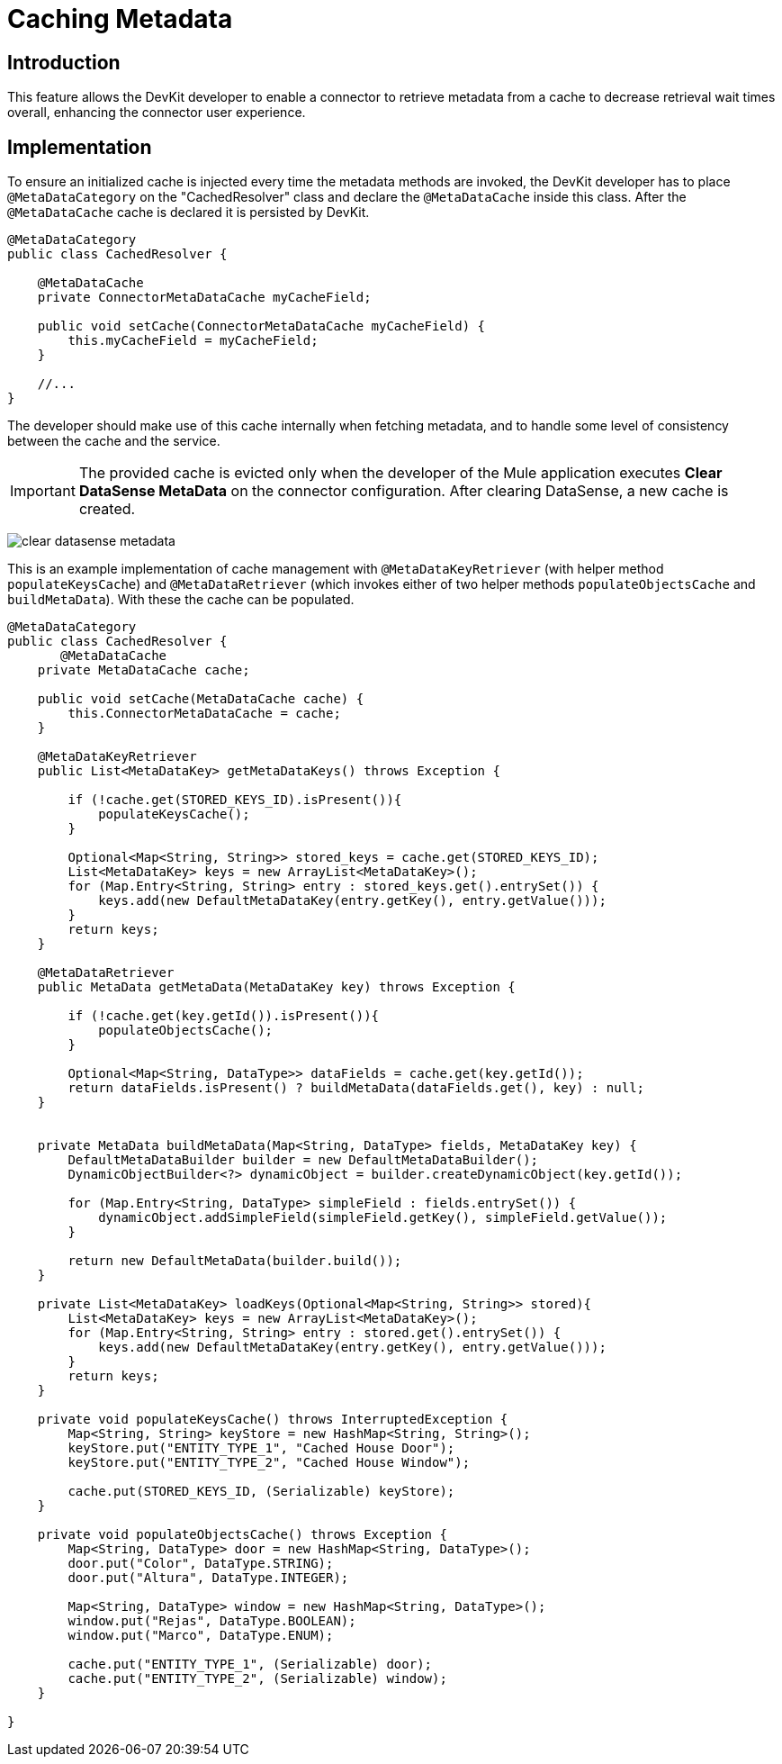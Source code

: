 = Caching Metadata
:keywords: metadata, cache, caching, datasense, key

== Introduction

This feature allows the DevKit developer to enable a connector to retrieve metadata from a cache to decrease retrieval wait times overall, enhancing the connector user experience.

== Implementation

To ensure an initialized cache is injected every time the metadata methods are invoked, the DevKit developer has to place `@MetaDataCategory` on the "CachedResolver" class and declare the `@MetaDataCache` inside this class. After the `@MetaDataCache` cache is declared it is persisted by DevKit.
//todo: please confirm, elaborate on above, especially "CachedResolver"

[source, java, linenums]
----
@MetaDataCategory
public class CachedResolver {

    @MetaDataCache
    private ConnectorMetaDataCache myCacheField;

    public void setCache(ConnectorMetaDataCache myCacheField) {
        this.myCacheField = myCacheField;
    }

    //...
}
----

The developer should make use of this cache internally when fetching metadata, and to handle some level of consistency between the cache and the service.

[IMPORTANT]
The provided cache is evicted only when the developer of the Mule application executes *Clear DataSense MetaData* on the connector configuration. After clearing DataSense, a new cache is created.

image:clear-datasense-metadata.png[clear datasense metadata]

This is an example implementation of cache management with `@MetaDataKeyRetriever` (with helper method `populateKeysCache`) and `@MetaDataRetriever` (which invokes either of two helper methods `populateObjectsCache` and `buildMetaData`). With these the cache can be populated.
//todo:explain when loadKeys is called please


//todo: replace cache with myCacheField below?
[source,java,linenums]
----
@MetaDataCategory
public class CachedResolver {
       @MetaDataCache
    private MetaDataCache cache;

    public void setCache(MetaDataCache cache) {
        this.ConnectorMetaDataCache = cache;
    }

    @MetaDataKeyRetriever
    public List<MetaDataKey> getMetaDataKeys() throws Exception {

        if (!cache.get(STORED_KEYS_ID).isPresent()){
            populateKeysCache();
        }

        Optional<Map<String, String>> stored_keys = cache.get(STORED_KEYS_ID);
        List<MetaDataKey> keys = new ArrayList<MetaDataKey>();
        for (Map.Entry<String, String> entry : stored_keys.get().entrySet()) {
            keys.add(new DefaultMetaDataKey(entry.getKey(), entry.getValue()));
        }
        return keys;
    }

    @MetaDataRetriever
    public MetaData getMetaData(MetaDataKey key) throws Exception {

        if (!cache.get(key.getId()).isPresent()){
            populateObjectsCache();
        }

        Optional<Map<String, DataType>> dataFields = cache.get(key.getId());
        return dataFields.isPresent() ? buildMetaData(dataFields.get(), key) : null;
    }


    private MetaData buildMetaData(Map<String, DataType> fields, MetaDataKey key) {
        DefaultMetaDataBuilder builder = new DefaultMetaDataBuilder();
        DynamicObjectBuilder<?> dynamicObject = builder.createDynamicObject(key.getId());

        for (Map.Entry<String, DataType> simpleField : fields.entrySet()) {
            dynamicObject.addSimpleField(simpleField.getKey(), simpleField.getValue());
        }

        return new DefaultMetaData(builder.build());
    }

    private List<MetaDataKey> loadKeys(Optional<Map<String, String>> stored){
        List<MetaDataKey> keys = new ArrayList<MetaDataKey>();
        for (Map.Entry<String, String> entry : stored.get().entrySet()) {
            keys.add(new DefaultMetaDataKey(entry.getKey(), entry.getValue()));
        }
        return keys;
    }

    private void populateKeysCache() throws InterruptedException {
        Map<String, String> keyStore = new HashMap<String, String>();
        keyStore.put("ENTITY_TYPE_1", "Cached House Door");
        keyStore.put("ENTITY_TYPE_2", "Cached House Window");

        cache.put(STORED_KEYS_ID, (Serializable) keyStore);
    }

    private void populateObjectsCache() throws Exception {
        Map<String, DataType> door = new HashMap<String, DataType>();
        door.put("Color", DataType.STRING);
        door.put("Altura", DataType.INTEGER);

        Map<String, DataType> window = new HashMap<String, DataType>();
        window.put("Rejas", DataType.BOOLEAN);
        window.put("Marco", DataType.ENUM);

        cache.put("ENTITY_TYPE_1", (Serializable) door);
        cache.put("ENTITY_TYPE_2", (Serializable) window);
    }

}
----

